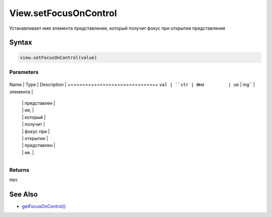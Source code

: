 View.setFocusOnControl
======================

Устанавливает имя элемента представления, который получит фокус при
открытии представления

Syntax
------

.. code:: js

    view.setFocusOnControl(value)

Parameters
~~~~~~~~~~

+-------+-------+-------------+
Name  | Type  | Description |
+=======+=======+=============+
``val | ``str | Имя         |
ue``  | ing`` | элемента    |
      |       | представлен |
      |       | ия,         |
      |       | который     |
      |       | получит     |
      |       | фокус при   |
      |       | открытии    |
      |       | представлен |
      |       | ия.         |
+-------+-------+-------------+

Returns
~~~~~~~

Нет.

See Also
--------

-  `getFocusOnControl() <../View.getFocusOnControl.html>`__
